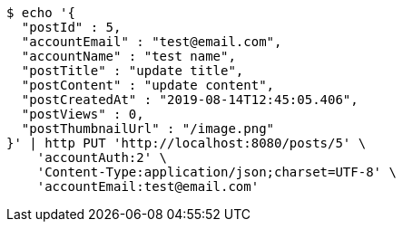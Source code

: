 [source,bash]
----
$ echo '{
  "postId" : 5,
  "accountEmail" : "test@email.com",
  "accountName" : "test name",
  "postTitle" : "update title",
  "postContent" : "update content",
  "postCreatedAt" : "2019-08-14T12:45:05.406",
  "postViews" : 0,
  "postThumbnailUrl" : "/image.png"
}' | http PUT 'http://localhost:8080/posts/5' \
    'accountAuth:2' \
    'Content-Type:application/json;charset=UTF-8' \
    'accountEmail:test@email.com'
----
